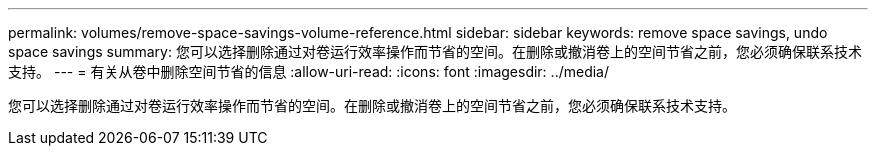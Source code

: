 ---
permalink: volumes/remove-space-savings-volume-reference.html 
sidebar: sidebar 
keywords: remove space savings, undo space savings 
summary: 您可以选择删除通过对卷运行效率操作而节省的空间。在删除或撤消卷上的空间节省之前，您必须确保联系技术支持。 
---
= 有关从卷中删除空间节省的信息
:allow-uri-read: 
:icons: font
:imagesdir: ../media/


[role="lead"]
您可以选择删除通过对卷运行效率操作而节省的空间。在删除或撤消卷上的空间节省之前，您必须确保联系技术支持。
